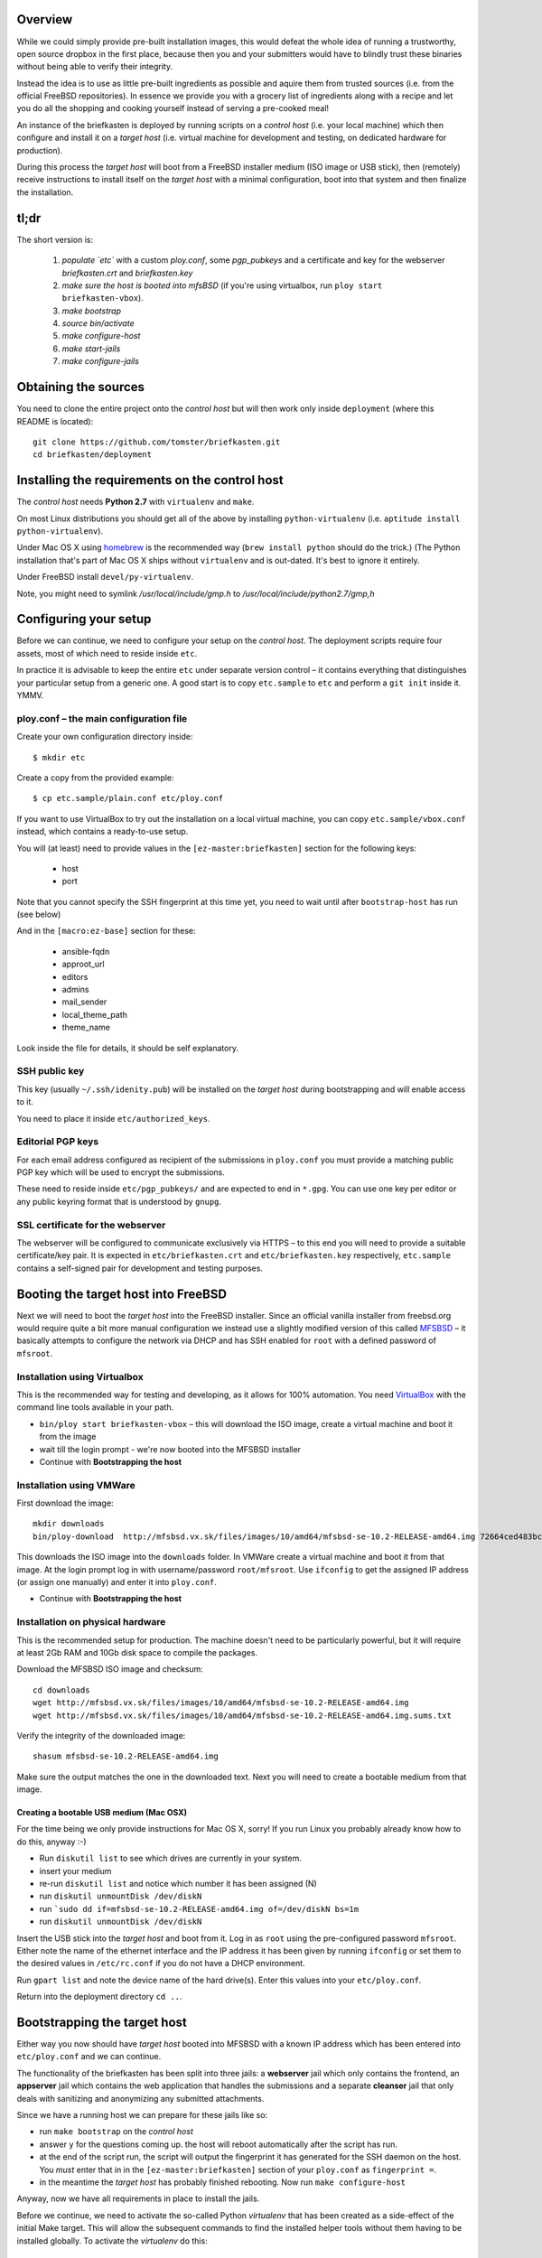 Overview
--------

While we could simply provide pre-built installation images, this would defeat the whole idea of running a trustworthy, open source dropbox in the first place, because then you and your submitters would have to blindly trust these binaries without being able to verify their integrity.

Instead the idea is to use as little pre-built ingredients as possible and aquire them from trusted sources (i.e. from the official FreeBSD repositories). In essence we provide you with a grocery list of ingredients along with a recipe and let you do all the shopping and cooking yourself instead of serving a pre-cooked meal!

An instance of the briefkasten is deployed by running scripts on a *control host* (i.e. your local machine) which then configure and install it on a *target host* (i.e. virtual machine for development and testing, on dedicated hardware for production).

During this process the *target host* will boot from a FreeBSD installer medium (ISO image or USB stick), then (remotely) receive instructions to install itself on the *target host* with a minimal configuration, boot into that system and then finalize the installation.


tl;dr
-----

The short version is:

    1. *populate `etc`* with a custom `ploy.conf`, some `pgp_pubkeys` and a certificate and key for the webserver `briefkasten.crt` and `briefkasten.key`

    2. *make sure the host is booted into mfsBSD* (if you're using virtualbox, run ``ploy start briefkasten-vbox``).

    3. `make bootstrap`

    4. `source bin/activate`

    5. `make configure-host`

    6. `make start-jails`

    7. `make configure-jails`

Obtaining the sources
---------------------

You need to clone the entire project onto the *control host* but will then work only inside ``deployment`` (where this README is located)::

    git clone https://github.com/tomster/briefkasten.git
    cd briefkasten/deployment


Installing the requirements on the control host
-----------------------------------------------

The *control host* needs **Python 2.7** with ``virtualenv`` and ``make``.

On most Linux distributions you should get all of the above by installing ``python-virtualenv`` (i.e. ``aptitude install python-virtualenv``).

Under Mac OS X using `homebrew <http://brew.sh>`_ is the recommended way (``brew install python`` should do the trick.) (The Python installation that's part of Mac OS X ships without ``virtualenv`` and is out-dated. It's best to ignore it entirely.

Under FreeBSD install ``devel/py-virtualenv``.

Note, you might need to symlink `/usr/local/include/gmp.h` to `/usr/local/include/python2.7/gmp,h`


Configuring your setup
----------------------

Before we can continue, we need to configure your setup on the *control host*. The deployment scripts require four assets, most of which need to reside inside ``etc``.

In practice it is advisable to keep the entire ``etc`` under separate version control – it contains everything that distinguishes your particular setup from a generic one. A good start is to copy ``etc.sample`` to ``etc`` and perform a ``git init`` inside it. YMMV.


ploy.conf – the main configuration file
=======================================

Create your own configuration directory inside::

  $ mkdir etc

Create a copy from the provided example::

  $ cp etc.sample/plain.conf etc/ploy.conf

If you want to use VirtualBox to try out the installation on a local virtual machine, you can copy ``etc.sample/vbox.conf`` instead, which contains a ready-to-use setup. 

You will (at least) need to provide values in the ``[ez-master:briefkasten]`` section for the following keys:

  - host
  - port

Note that you cannot specify the SSH fingerprint at this time yet, you need to wait until after ``bootstrap-host`` has run (see below)

And in the ``[macro:ez-base]`` section for these:

	- ansible-fqdn
	- approot_url
	- editors
	- admins
	- mail_sender
	- local_theme_path
	- theme_name

Look inside the file for details, it should be self explanatory.


SSH public key
==============

This key (usually ``~/.ssh/idenity.pub``) will be installed on the *target host* during bootstrapping and will enable access to it.

You need to place it inside ``etc/authorized_keys``.


Editorial PGP keys
==================

For each email address configured as recipient of the submissions in ``ploy.conf`` you must provide a matching public PGP key which will be used to encrypt the submissions.

These need to reside inside ``etc/pgp_pubkeys/`` and are expected to end in ``*.gpg``. You can use one key per editor or any public keyring format that is understood by ``gnupg``.


SSL certificate for the webserver
=================================

The webserver will be configured to communicate exclusively via HTTPS – to this end you will need to provide a suitable certificate/key pair. It is expected in ``etc/briefkasten.crt`` and ``etc/briefkasten.key`` respectively, ``etc.sample`` contains a self-signed pair for development and testing purposes.


Booting the target host into FreeBSD
------------------------------------

Next we will need to boot the *target host* into the FreeBSD installer. Since an official vanilla installer from freebsd.org would require quite a bit more manual configuration we instead use a slightly modified version of this called `MFSBSD <http://mfsbsd.vx.sk>`_ – it basically attempts to configure the network via DHCP and has SSH enabled for ``root`` with a defined password of ``mfsroot``.


Installation using Virtualbox
=============================

This is the recommended way for testing and developing, as it allows for 100% automation. You need `VirtualBox <https://www.virtualbox.org>`_ with the command line tools available in your path.

- ``bin/ploy start briefkasten-vbox`` – this will download the ISO image, create a virtual machine and boot it from the image
- wait till the login prompt - we're now booted into the MFSBSD installer
- Continue with **Bootstrapping the host**


Installation using VMWare
=========================

First download the image::

    mkdir downloads
    bin/ploy-download  http://mfsbsd.vx.sk/files/images/10/amd64/mfsbsd-se-10.2-RELEASE-amd64.img 72664ced483bc69ae27bb1467bca0e678e1d6440 downloads/

This downloads the ISO image into the ``downloads`` folder. In VMWare create a virtual machine and boot it from that image. At the login prompt log in with username/password ``root/mfsroot``. Use ``ifconfig`` to get the assigned IP address (or assign one manually) and enter it into ``ploy.conf``.

- Continue with **Bootstrapping the host**


Installation on physical hardware
=================================

This is the recommended setup for production. The machine doesn't need to be particularly powerful, but it will require at least 2Gb RAM and 10Gb disk space to compile the packages.

Download the MFSBSD ISO image and checksum::

	cd downloads
	wget http://mfsbsd.vx.sk/files/images/10/amd64/mfsbsd-se-10.2-RELEASE-amd64.img
	wget http://mfsbsd.vx.sk/files/images/10/amd64/mfsbsd-se-10.2-RELEASE-amd64.img.sums.txt

Verify the integrity of the downloaded image::

	shasum mfsbsd-se-10.2-RELEASE-amd64.img

Make sure the output matches the one in the downloaded text. Next you will need to create a bootable medium from that image.


Creating a bootable USB medium (Mac OSX)
****************************************

For the time being we only provide instructions for Mac OS X, sorry! If you run Linux you probably already know how to do this, anyway :-)

- Run ``diskutil list`` to see which drives are currently in your system.
- insert your medium
- re-run ``diskutil list`` and notice which number it has been assigned (N)
- run ``diskutil unmountDisk /dev/diskN``
- run ```sudo dd if=mfsbsd-se-10.2-RELEASE-amd64.img of=/dev/diskN bs=1m``
- run ``diskutil unmountDisk /dev/diskN``

Insert the USB stick into the *target host* and boot from it. Log in as ``root`` using the pre-configured password ``mfsroot``. Either note the name of the ethernet interface and the IP address it has been given by running ``ifconfig`` or set them to the desired values in ``/etc/rc.conf`` if you do not have a DHCP environment.

Run ``gpart list`` and note the device name of the hard drive(s). Enter this values into your ``etc/ploy.conf``.

Return into the deployment directory ``cd ..``.



Bootstrapping the target host
-----------------------------

Either way you now should have *target host* booted into MFSBSD with a known IP address which has been entered into ``etc/ploy.conf`` and we can continue.

The functionality of the briefkasten has been split into three jails: a **webserver** jail which only contains the frontend, an **appserver** jail which contains the web application that handles the submissions and a separate **cleanser** jail that only deals with sanitizing and anonymizing any submitted attachments.

Since we have a running host we can prepare for these jails like so:

- run ``make bootstrap`` on the *control host*
- answer ``y`` for the questions coming up. the host will reboot automatically after the script has run.
- at the end of the script run, the script will output the fingerprint it has generated for the SSH daemon on the host. You *must* enter that in in the ``[ez-master:briefkasten]`` section of your ``ploy.conf`` as ``fingerprint =``.
- in the meantime the *target host* has probably finished rebooting. Now run ``make configure-host``

Anyway, now we have all requirements in place to install the jails.

Before we continue, we need to activate the so-called Python `virtualenv` that has been created as a side-effect of the initial Make target. This will allow the subsequent commands to find the installed helper tools without them having to be installed globally. To activate the `virtualenv` do this::

    $ source bin/activate


Installing the jails
--------------------

First start and create the (empty) jails ``make start-jails``, then configure them: ``make configure-jails``.

Finally, you need to upload and install the PGG keys of the editors and admins: ``make upload-pgp-keys``.

You now should be able to visit the configured https URL in your browser. In the case of virtualbox ``https://localhost:47023/briefkasten/submit``.


Testing the installation
------------------------

Once all steps have been completed successfully you should be able to visit the briefkasten in a webbrowser.

in the case of testing via virtualbox the url would be `https://localhost:47023/briefkasten/ <https://localhost:47023/briefkasten/>`_.

Note, that the above URL will only work for a configuration based on `vbox.conf`, for other setups you must substitute the IP address and port accordingly.

In some cases the URL above does not work on VirtualBox based systems, in that case you need to find out which IP address the VirtualBox instance has received, like so::

    # ploy ssh briefkasten 'ifconfig em0'
    em0: flags=8843<UP,BROADCAST,RUNNING,SIMPLEX,MULTICAST> metric 0 mtu 1500
            options=9b<RXCSUM,TXCSUM,VLAN_MTU,VLAN_HWTAGGING,VLAN_HWCSUM>
            ether 08:00:27:02:07:9b
            inet 192.168.56.160 netmask 0xffffff00 broadcast 192.168.56.255 
            nd6 options=29<PERFORMNUD,IFDISABLED,AUTO_LINKLOCAL>
            media: Ethernet autoselect (1000baseT <full-duplex>)
            status: active

Note the entry labelled `inet` and use the IP address there (and port 443), i.e. `https://192.168.56.160/briefkasten/`.

When visiting the page, enter some text into the form and add one or more attachments, then submit the form.

You should then see a success message along with a link to the feedback page for this submission.

In addition each editor email configured in ``ploy.conf`` should receive an email with the text of the submission and the cleansed attachments. (for example, if you upload a word document it will be sent to the editors as PDF etc.).


Installing the watchdog
-----------------------

The watchdog should be installed on a third host (IOW neither on the target host, nor the control host).

In your ``ploy.conf`` you need to define its IP address and port and assign it the ``watchdog`` role.



Installing poudriere (the build host)
-------------------------------------

The Briefkasten deployment relies on a custom package host that provides the pre-configured, pre-built binary packages to install into the respective jails (i.e. built with libressl, custom build options for libreoffice etc.)

This section describes how to setup such a build host and how to serve the assets that it creates.

The build host is configured using the `poudriere` role (poudriere is the name of the software that builds the packages) and is expected to be run against a FreeBSD host system (i.e. not inside a jail) with the same or larger major version of the briefkasten system. 

The build host requires a private key with which it signs all builds (and whose public key is installed on the briefkasten host).
This key is (obviously) not part of the open source repo and is instead expected to reside in a toplevel folder named `files` next to the checkout of the `briefkasten` repo.


Hosting the packages
--------------------

Hosting the packages is typically done on another host which only needs a webserver and some space.

The host uses a self-signed key for serving via HTTPS. This is done for two reasons:
a) we don't have to install the 'official' certs on the briefkasten (which means that it won't trust any other sites than our own host)
b) for an attacker to spoof our packages he must also spoof our private key instead of just using any valid certificate out there. (admittedly, this is a fairly esoteric edgecase...)